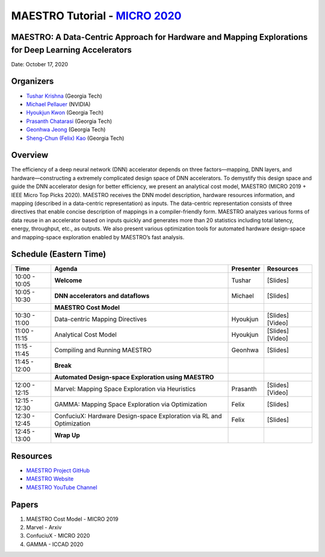 .. _Tutorials:

======================================================================================================
MAESTRO Tutorial - `MICRO 2020 <https://www.microarch.org/micro53/>`_
======================================================================================================

MAESTRO: A Data-Centric Approach for Hardware and Mapping Explorations for Deep Learning Accelerators
----------------------------------------------------------------------------------------------------------------

Date: October 17, 2020

Organizers
------------------------------------
- `Tushar Krishna <https://tusharkrishna.ece.gatech.edu/>`_ (Georgia Tech)
- `Michael Pellauer <https://research.nvidia.com/person/michael-pellauer/>`_ (NVIDIA)
- `Hyoukjun Kwon <https://hyoukjunkwon.com/>`_ (Georgia Tech)
- `Prasanth Chatarasi <https://pchath.github.io/gatech-webpage/>`_ (Georgia Tech)
- `Geonhwa Jeong <https://ghjeong12.github.io/>`_ (Georgia Tech)
- `Sheng-Chun (Felix) Kao <https://hackmd.io/@felixkao/ryGUv1rbD>`_ (Georgia Tech)

Overview
------------------------------------

The efficiency of a deep neural network (DNN) accelerator depends on three factors—mapping, DNN layers, and hardware—constructing a extremely complicated design space of DNN accelerators. 
To demystify this design space and guide the DNN accelerator design for better efficiency, we present an analytical cost model,
MAESTRO (MICRO 2019 + IEEE Micro Top Picks 2020). MAESTRO receives the DNN model description, hardware resources
information, and mapping (described in a data-centric representation) as inputs. 
The data-centric representation consists of three directives that enable
concise description of mappings in a compiler-friendly form. 
MAESTRO analyzes various forms of data reuse in an accelerator based on inputs quickly and generates more than 20 statistics including total latency, energy, throughput, etc., as outputs. We also present various optimization tools for automated hardware design-space and mapping-space exploration enabled by MAESTRO’s fast analysis. 

Schedule (Eastern Time)
------------------------------------

=====================  ====================================================================== ================ ==================
**Time**                **Agenda**                                                              **Presenter**   **Resources**
10:00 - 10:05           **Welcome**                                                             Tushar          [Slides]
10:05 - 10:30           **DNN accelerators and dataflows**                                      Michael         [Slides]
\                       **MAESTRO Cost Model**                                                  \               \
10:30 - 11:00           Data-centric Mapping Directives                                         Hyoukjun        [Slides] [Video]
11:00 - 11:15           Analytical Cost Model                                                   Hyoukjun        [Slides] [Video]
11:15 - 11:45           Compiling and Running MAESTRO                                           Geonhwa         [Slides]
11:45 - 12:00           **Break**                                                               \               \
\                       **Automated Design-space Exploration using MAESTRO**                    \               \
12:00 - 12:15           Marvel: Mapping Space Exploration via Heuristics                        Prasanth        [Slides] [Video]
12:15 - 12:30           GAMMA: Mapping Space Exploration via Optimization                       Felix           [Slides]
12:30 - 12:45           ConfuciuX: Hardware Design-space Exploration via RL and Optimization    Felix           [Slides]
12:45 - 13:00           **Wrap Up**                                                             \               \
=====================  ====================================================================== ================ ==================

Resources
------------------------------------

- `MAESTRO Project GitHub <https://github.com/maestro-project>`_
- `MAESTRO Website <http://maestro.ece.gatech.edu/>`_
- `MAESTRO YouTube Channel <https://www.youtube.com/channel/UClWnx0maAai35n9TtRFfH0g/videos>`_

Papers
------------------------------------

1. MAESTRO Cost Model - MICRO 2019
2. Marvel - Arxiv
3. ConfuciuX - MICRO 2020
4. GAMMA - ICCAD 2020
